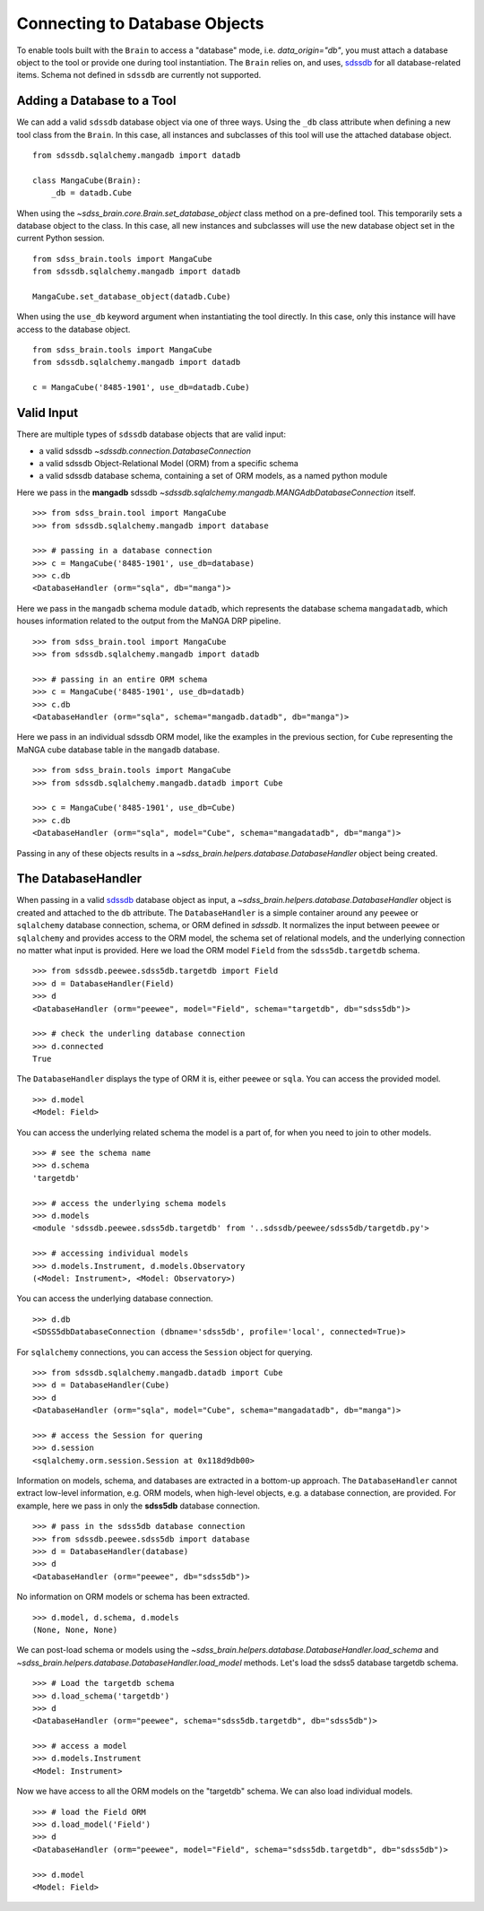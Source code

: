 
.. _database:

Connecting to Database Objects
==============================

To enable tools built with the ``Brain`` to access a "database" mode, i.e. `data_origin="db"`, you must
attach a database object to the tool or provide one during tool instantiation.  The ``Brain`` relies on,
and uses, `sdssdb <https://sdssdb.readthedocs.io>`_ for all database-related items.  Schema not defined
in ``sdssdb`` are currently not supported.

Adding a Database to a Tool
---------------------------

We can add a valid ``sdssdb`` database object via one of three ways.  Using the ``_db`` class attribute
when defining a new tool class from the ``Brain``.  In this case, all instances and subclasses of this
tool will use the attached database object.
::

    from sdssdb.sqlalchemy.mangadb import datadb

    class MangaCube(Brain):
        _db = datadb.Cube

When using the `~sdss_brain.core.Brain.set_database_object` class method on a pre-defined tool.  This
temporarily sets a database object to the class.  In this case, all new instances and subclasses will use
the new database object set in the current Python session.
::

    from sdss_brain.tools import MangaCube
    from sdssdb.sqlalchemy.mangadb import datadb

    MangaCube.set_database_object(datadb.Cube)

When using the ``use_db`` keyword argument when instantiating the tool directly.  In this case, only
this instance will have access to the database object.
::

    from sdss_brain.tools import MangaCube
    from sdssdb.sqlalchemy.mangadb import datadb

    c = MangaCube('8485-1901', use_db=datadb.Cube)

Valid Input
-----------

There are multiple types of ``sdssdb`` database objects that are valid input:

- a valid sdssdb `~sdssdb.connection.DatabaseConnection`
- a valid sdssdb Object-Relational Model (ORM) from a specific schema
- a valid sdssdb database schema, containing a set of ORM models, as a named python module

Here we pass in the **mangadb** sdssdb `~sdssdb.sqlalchemy.mangadb.MANGAdbDatabaseConnection` itself.
::

    >>> from sdss_brain.tool import MangaCube
    >>> from sdssdb.sqlalchemy.mangadb import database

    >>> # passing in a database connection
    >>> c = MangaCube('8485-1901', use_db=database)
    >>> c.db
    <DatabaseHandler (orm="sqla", db="manga")>

Here we pass in the ``mangadb`` schema module ``datadb``, which represents the database schema
``mangadatadb``, which houses information related to the output from the MaNGA DRP pipeline.
::

    >>> from sdss_brain.tool import MangaCube
    >>> from sdssdb.sqlalchemy.mangadb import datadb

    >>> # passing in an entire ORM schema
    >>> c = MangaCube('8485-1901', use_db=datadb)
    >>> c.db
    <DatabaseHandler (orm="sqla", schema="mangadb.datadb", db="manga")>

Here we pass in an individual sdssdb ORM model, like the examples in the previous section, for ``Cube``
representing the MaNGA cube database table in the ``mangadb`` database.
::

    >>> from sdss_brain.tools import MangaCube
    >>> from sdssdb.sqlalchemy.mangadb.datadb import Cube

    >>> c = MangaCube('8485-1901', use_db=Cube)
    >>> c.db
    <DatabaseHandler (orm="sqla", model="Cube", schema="mangadatadb", db="manga")>

Passing in any of these objects results in a `~sdss_brain.helpers.database.DatabaseHandler` object being
created.

The DatabaseHandler
-------------------

When passing in a valid `sdssdb <https://sdssdb.readthedocs.io>`_ database object as input,
a `~sdss_brain.helpers.database.DatabaseHandler` object is created and attached to the ``db`` attribute.
The ``DatabaseHandler`` is a simple container around any ``peewee`` or ``sqlalchemy`` database connection,
schema, or ORM defined in `sdssdb`.  It normalizes the input between ``peewee`` or ``sqlalchemy`` and
provides access to the ORM model, the schema set of relational models, and the underlying connection
no matter what input is provided.  Here we load the ORM model ``Field`` from the ``sdss5db.targetdb``
schema.
::

    >>> from sdssdb.peewee.sdss5db.targetdb import Field
    >>> d = DatabaseHandler(Field)
    >>> d
    <DatabaseHandler (orm="peewee", model="Field", schema="targetdb", db="sdss5db")>

    >>> # check the underling database connection
    >>> d.connected
    True

The ``DatabaseHandler`` displays the type of ORM it is, either ``peewee`` or ``sqla``. You can access the
provided model.
::

    >>> d.model
    <Model: Field>

You can access the underlying related schema the model is a part of, for when you need to join to other
models.
::

    >>> # see the schema name
    >>> d.schema
    'targetdb'

    >>> # access the underlying schema models
    >>> d.models
    <module 'sdssdb.peewee.sdss5db.targetdb' from '..sdssdb/peewee/sdss5db/targetdb.py'>

    >>> # accessing individual models
    >>> d.models.Instrument, d.models.Observatory
    (<Model: Instrument>, <Model: Observatory>)

You can access the underlying database connection.
::

    >>> d.db
    <SDSS5dbDatabaseConnection (dbname='sdss5db', profile='local', connected=True)>

For ``sqlalchemy`` connections, you can access the ``Session`` object for querying.
::

    >>> from sdssdb.sqlalchemy.mangadb.datadb import Cube
    >>> d = DatabaseHandler(Cube)
    >>> d
    <DatabaseHandler (orm="sqla", model="Cube", schema="mangadatadb", db="manga")>

    >>> # access the Session for quering
    >>> d.session
    <sqlalchemy.orm.session.Session at 0x118d9db00>

Information on models, schema, and databases are extracted in a bottom-up approach.  The ``DatabaseHandler``
cannot extract low-level information, e.g. ORM models, when high-level objects, e.g. a database connection,
are provided.  For example, here we pass in only the **sdss5db** database connection.
::

    >>> # pass in the sdss5db database connection
    >>> from sdssdb.peewee.sdss5db import database
    >>> d = DatabaseHandler(database)
    >>> d
    <DatabaseHandler (orm="peewee", db="sdss5db")>

No information on ORM models or schema has been extracted.
::

    >>> d.model, d.schema, d.models
    (None, None, None)

We can post-load schema or models using the `~sdss_brain.helpers.database.DatabaseHandler.load_schema`
and `~sdss_brain.helpers.database.DatabaseHandler.load_model` methods.  Let's load the sdss5
database targetdb schema.
::

    >>> # Load the targetdb schema
    >>> d.load_schema('targetdb')
    >>> d
    <DatabaseHandler (orm="peewee", schema="sdss5db.targetdb", db="sdss5db")>

    >>> # access a model
    >>> d.models.Instrument
    <Model: Instrument>

Now we have access to all the ORM models on the "targetdb" schema.  We can also load individual models.
::

    >>> # load the Field ORM
    >>> d.load_model('Field')
    >>> d
    <DatabaseHandler (orm="peewee", model="Field", schema="sdss5db.targetdb", db="sdss5db")>

    >>> d.model
    <Model: Field>